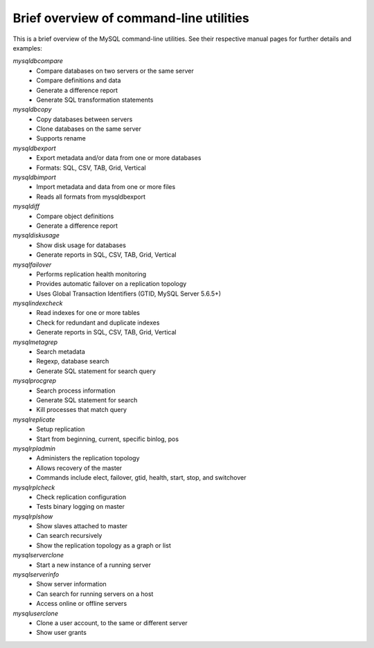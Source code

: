 .. intro:

########################################
Brief overview of command-line utilities
########################################

This is a brief overview of the MySQL command-line utilities. See their 
respective manual pages for further details and examples:

`mysqldbcompare`
  * Compare databases on two servers or the same server
  * Compare definitions and data
  * Generate a difference report
  * Generate SQL transformation statements

`mysqldbcopy`
  * Copy databases between servers
  * Clone databases on the same server
  * Supports rename

`mysqldbexport`
  * Export metadata and/or data from one or more databases
  * Formats: SQL, CSV, TAB, Grid, Vertical

`mysqldbimport`
  * Import metadata and data from one or more files
  * Reads all formats from mysqldbexport

`mysqldiff`
  * Compare object definitions
  * Generate a difference report

`mysqldiskusage`
  * Show disk usage for databases
  * Generate reports in SQL, CSV, TAB, Grid, Vertical

`mysqlfailover`
  * Performs replication health monitoring
  * Provides automatic failover on a replication topology
  * Uses Global Transaction Identifiers (GTID, MySQL Server 5.6.5+)

`mysqlindexcheck`
  * Read indexes for one or more tables
  * Check for redundant and duplicate indexes
  * Generate reports in SQL, CSV, TAB, Grid, Vertical

`mysqlmetagrep`
  * Search metadata
  * Regexp, database search
  * Generate SQL statement for search query

`mysqlprocgrep`
  * Search process information
  * Generate SQL statement for search
  * Kill processes that match query

`mysqlreplicate`
  * Setup replication
  * Start from beginning, current, specific binlog, pos

`mysqlrpladmin`
  * Administers the replication topology
  * Allows recovery of the master
  * Commands include elect, failover, gtid, health, start, stop, and switchover

`mysqlrplcheck`
  * Check replication configuration
  * Tests binary logging on master

`mysqlrplshow`
  * Show slaves attached to master
  * Can search recursively
  * Show the replication topology as a graph or list

`mysqlserverclone`
  * Start a new instance of a running server

`mysqlserverinfo`
  * Show server information
  * Can search for running servers on a host
  * Access online or offline servers

`mysqluserclone`
  * Clone a user account, to the same or different server
  * Show user grants

